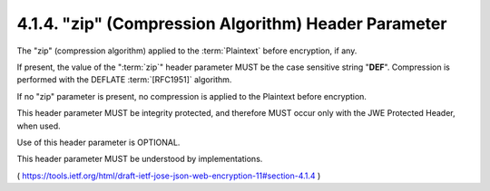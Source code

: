 .. _jwe.zip:

4.1.4.  "zip" (Compression Algorithm) Header Parameter
^^^^^^^^^^^^^^^^^^^^^^^^^^^^^^^^^^^^^^^^^^^^^^^^^^^^^^^^^^^^^^^^^^^^^

The "zip" (compression algorithm) applied to the :term:`Plaintext` 
before encryption, if any.  

If present, 
the value of the ":term:`zip`" header parameter MUST be the case sensitive string "**DEF**".  
Compression is performed with the DEFLATE :term:`[RFC1951]` algorithm.  

If no "zip" parameter is present, 
no compression is applied to the Plaintext before encryption.  

This header parameter MUST be integrity protected, 
and therefore MUST occur only with the JWE Protected Header, when used.  

Use of this header parameter is OPTIONAL.  

This header parameter MUST be understood by implementations.

( https://tools.ietf.org/html/draft-ietf-jose-json-web-encryption-11#section-4.1.4 )
